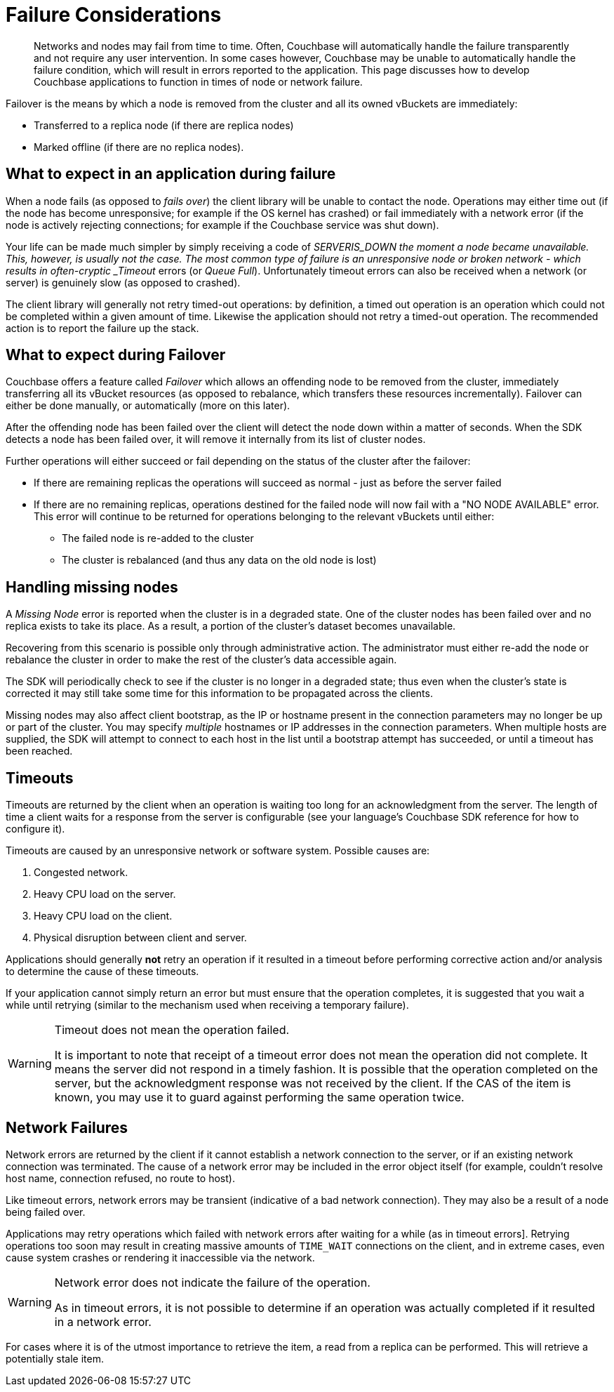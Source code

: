 = Failure Considerations

[abstract]
Networks and nodes may fail from time to time.
Often, Couchbase will automatically handle the failure transparently and not require any user intervention.
In some cases however, Couchbase may be unable to automatically handle the failure condition, which will result in errors reported to the application.
This page discusses how to develop Couchbase applications to function in times of node or network failure.

[#failover_definition]
// tag::failover_definition[]
--
Failover is the means by which a node is removed from the cluster and all its owned vBuckets are immediately:

* Transferred to a replica node (if there are replica nodes)
* Marked offline (if there are no replica nodes).
--
// end::failover_definition[]

[#what_to_expect_in_application]
// tag::what_to_expect_in_application[]
== What to expect in an application during failure

When a node fails (as opposed to _fails over_) the client library will be unable to contact the node.
Operations may either time out (if the node has become unresponsive; for example if the OS kernel has crashed) or fail immediately with a network error (if the node is actively rejecting connections; for example if the Couchbase service was shut down).

Your life can be made much simpler by simply receiving a code of __SERVER___IS_DOWN the moment a node became unavailable.
This, however, is usually not the case.
The most common type of failure is an unresponsive node or broken network - which results in often-cryptic _Timeout_ errors (or _Queue Full_).
Unfortunately timeout errors can also be received when a network (or server) is genuinely slow (as opposed to crashed).

The client library will generally not retry timed-out operations: by definition, a timed out operation is an operation which could not be completed within a given amount of time.
Likewise the application should not retry a timed-out operation.
The recommended action is to report the failure up the stack.
// end::what_to_expect_in_application[]

[#what_to_expect_during_failover]
// tag::what_to_expect_during_failover[]
== What to expect during Failover

Couchbase offers a feature called _Failover_ which allows an offending node to be removed from the cluster, immediately transferring all its vBucket resources (as opposed to rebalance, which transfers these resources incrementally).
Failover can either be done manually, or automatically (more on this later).

After the offending node has been failed over the client will detect the node down within a matter of seconds.
When the SDK detects a node has been failed over, it will remove it internally from its list of cluster nodes.

Further operations will either succeed or fail depending on the status of the cluster after the failover:

* If there are remaining replicas the operations will succeed as normal - just as before the server failed
* If there are no remaining replicas, operations destined for the failed node will now fail with a "NO NODE AVAILABLE" error.
This error will continue to be returned for operations belonging to the relevant vBuckets until either:
 ** The failed node is re-added to the cluster
 ** The cluster is rebalanced (and thus any data on the old node is lost)
// end::what_to_expect_during_failover[]

[#missing-nodes]
// tag::missing-nodes[]
== Handling missing nodes

A _Missing Node_ error is reported when the cluster is in a degraded state.
One of the cluster nodes has been failed over and no replica exists to take its place.
As a result, a portion of the cluster’s dataset becomes unavailable.

Recovering from this scenario is possible only through administrative action.
The administrator must either re-add the node or rebalance the cluster in order to make the rest of the cluster’s data accessible again.

The SDK will periodically check to see if the cluster is no longer in a degraded state; thus even when the cluster’s state is corrected it may still take some time for this information to be propagated across the clients.

Missing nodes may also affect client bootstrap, as the IP or hostname present in the connection parameters may no longer be up or part of the cluster.
You may specify _multiple_ hostnames or IP addresses in the connection parameters.
When multiple hosts are supplied, the SDK will attempt to connect to each host in the list until a bootstrap attempt has succeeded, or until a timeout has been reached.
// end::missing-nodes[]

[#timeouts]
// tag::timeouts[]
== Timeouts

Timeouts are returned by the client when an operation is waiting too long for an acknowledgment from the server.
The length of time a client waits for a response from the server is configurable (see your language’s Couchbase SDK reference for how to configure it).

Timeouts are caused by an unresponsive network or software system.
Possible causes are:

. Congested network.
. Heavy CPU load on the server.
. Heavy CPU load on the client.
. Physical disruption between client and server.

Applications should generally *not* retry an operation if it resulted in a timeout before performing corrective action and/or analysis to determine the cause of these timeouts.

If your application cannot simply return an error but must ensure that the operation completes, it is suggested that you wait a while until retrying (similar to the mechanism used when receiving a temporary failure).

[WARNING]
====
Timeout does not mean the operation failed.

It is important to note that receipt of a timeout error does not mean the operation did not complete.
It means the server did not respond in a timely fashion.
It is possible that the operation completed on the server, but the acknowledgment response was not received by the client.
If the CAS of the item is known, you may use it to guard against performing the same operation twice.
====
// end::timeouts[]

[#network_failures]
// tag::network_failures[]
== Network Failures

Network errors are returned by the client if it cannot establish a network connection to the server, or if an existing network connection was terminated.
The cause of a network error may be included in the error object itself (for example, couldn’t resolve host name, connection refused, no route to host).

Like timeout errors, network errors may be transient (indicative of a bad network connection).
They may also be a result of a node being failed over.

Applications may retry operations which failed with network errors after waiting for a while (as in timeout errors].
Retrying operations too soon may result in creating massive amounts of `TIME_WAIT` connections on the client, and in extreme cases, even cause system crashes or rendering it inaccessible via the network.

[WARNING]
====
Network error does not indicate the failure of the operation.

As in timeout errors, it is not possible to determine if an operation was actually completed if it resulted in a network error.
====

For cases where it is of the utmost importance to retrieve the item, a read from a replica can be performed.
This will retrieve a potentially stale item.
// end::network_failures[]
